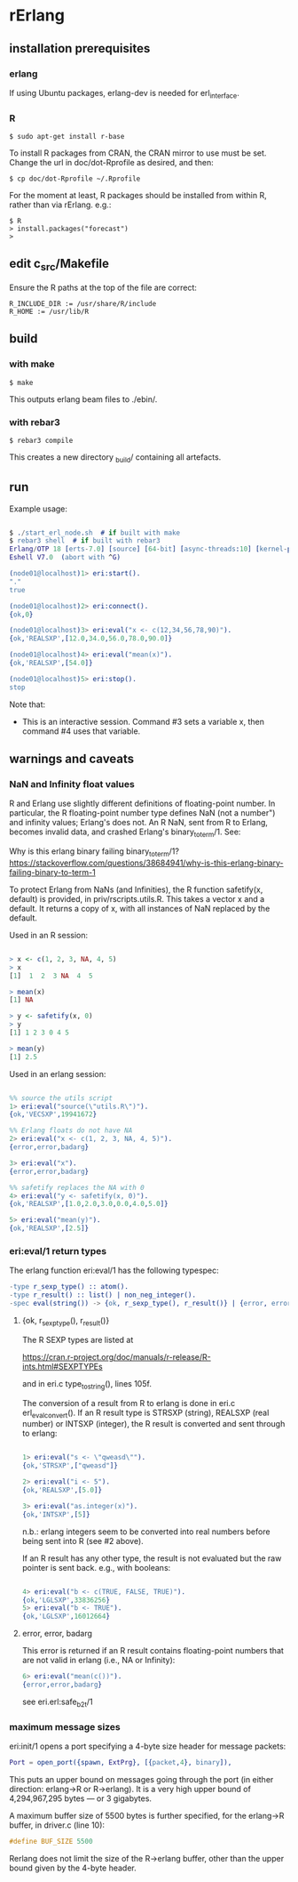 * rErlang

** installation prerequisites

*** erlang

If using Ubuntu packages, erlang-dev is needed for erl_interface.

*** R

#+BEGIN_SRC
    $ sudo apt-get install r-base
#+END_SRC

To install R packages from CRAN, the CRAN mirror to use must be set.  Change the url in doc/dot-Rprofile as desired, and then:

#+BEGIN_SRC
    $ cp doc/dot-Rprofile ~/.Rprofile
#+END_SRC

For the moment at least, R packages should be installed from within R, rather than via rErlang.  e.g.:

#+BEGIN_SRC
    $ R
    > install.packages("forecast")
    >
#+END_SRC

** edit c_src/Makefile

Ensure the R paths at the top of the file are correct:

#+BEGIN_SRC
    R_INCLUDE_DIR := /usr/share/R/include
    R_HOME := /usr/lib/R
#+END_SRC

** build

*** with make

#+BEGIN_SRC
    $ make
#+END_SRC

This outputs erlang beam files to ./ebin/.

*** with rebar3

#+BEGIN_SRC
    $ rebar3 compile
#+END_SRC

This creates a new directory _build/ containing all artefacts.

** run

Example usage:

#+BEGIN_SRC erlang

    $ ./start_erl_node.sh  # if built with make
    $ rebar3 shell  # if built with rebar3
    Erlang/OTP 18 [erts-7.0] [source] [64-bit] [async-threads:10] [kernel-poll:false]
    Eshell V7.0  (abort with ^G)
    
    (node01@localhost)1> eri:start().
    "."
    true
    
    (node01@localhost)2> eri:connect().
    {ok,0}
    
    (node01@localhost)3> eri:eval("x <- c(12,34,56,78,90)").
    {ok,'REALSXP',[12.0,34.0,56.0,78.0,90.0]}
    
    (node01@localhost)4> eri:eval("mean(x)").
    {ok,'REALSXP',[54.0]}
    
    (node01@localhost)5> eri:stop().
    stop

#+END_SRC

Note that:

- This is an interactive session.  Command #3 sets a variable x, then command #4 uses that variable.

** warnings and caveats

*** NaN and Infinity float values

R and Erlang use slightly different definitions of floating-point number.  In particular, the R floating-point number type defines NaN (not a number") and infinity values; Erlang's does not.  An R NaN, sent from R to Erlang, becomes invalid data, and crashed Erlang's binary_to_term/1.  See:

Why is this erlang binary failing binary_to_term/1?
https://stackoverflow.com/questions/38684941/why-is-this-erlang-binary-failing-binary-to-term-1

To protect Erlang from NaNs (and Infinities), the R function safetify(x, default) is provided, in priv/rscripts.utils.R.  This takes a vector x and a default.  It returns a copy of x, with all instances of NaN replaced by the default.

Used in an R session:

#+BEGIN_SRC R

    > x <- c(1, 2, 3, NA, 4, 5)
    > x
    [1]  1  2  3 NA  4  5
    
    > mean(x)
    [1] NA
    
    > y <- safetify(x, 0)
    > y
    [1] 1 2 3 0 4 5
    
    > mean(y)
    [1] 2.5

#+END_SRC

Used in an erlang session:

#+BEGIN_SRC erlang

    %% source the utils script
    1> eri:eval("source(\"utils.R\")").
    {ok,'VECSXP',19941672}

    %% Erlang floats do not have NA
    2> eri:eval("x <- c(1, 2, 3, NA, 4, 5)").
    {error,error,badarg}

    3> eri:eval("x").
    {error,error,badarg}

    %% safetify replaces the NA with 0
    4> eri:eval("y <- safetify(x, 0)").
    {ok,'REALSXP',[1.0,2.0,3.0,0.0,4.0,5.0]}

    5> eri:eval("mean(y)").
    {ok,'REALSXP',[2.5]}

#+END_SRC

*** eri:eval/1 return types

The erlang function eri:eval/1 has the following typespec:

#+BEGIN_SRC erlang
-type r_sexp_type() :: atom().
-type r_result() :: list() | non_neg_integer().
-spec eval(string()) -> {ok, r_sexp_type(), r_result()} | {error, error, badarg}.
#+END_SRC

**** {ok, r_sexp_type(), r_result()}

The R SEXP types are listed at

    https://cran.r-project.org/doc/manuals/r-release/R-ints.html#SEXPTYPEs

and in eri.c type_to_string(), lines 105f.

The conversion of a result from R to erlang is done in eri.c erl_eval_convert().  If an R result type is STRSXP (string), REALSXP (real number) or INTSXP (integer), the R result is converted and sent through to erlang:

#+BEGIN_SRC erlang

    1> eri:eval("s <- \"qweasd\"").
    {ok,'STRSXP',["qweasd"]}
    
    2> eri:eval("i <- 5").
    {ok,'REALSXP',[5.0]}
    
    3> eri:eval("as.integer(x)").
    {ok,'INTSXP',[5]}

#+END_SRC

n.b.: erlang integers seem to be converted into real numbers before being sent into R (see #2 above).

If an R result has any other type, the result is not evaluated but the raw pointer is sent back.  e.g., with booleans:

#+BEGIN_SRC erlang 

    4> eri:eval("b <- c(TRUE, FALSE, TRUE)").
    {ok,'LGLSXP',33836256}
    5> eri:eval("b <- TRUE").
    {ok,'LGLSXP',16012664}

#+END_SRC

**** error, error, badarg

This error is returned if an R result contains floating-point numbers that are not valid in erlang (i.e., NA or Infinity):

#+BEGIN_SRC erlang 
    6> eri:eval("mean(c())").
    {error,error,badarg}
#+END_SRC 

see eri.erl:safe_b2t/1

*** maximum message sizes

eri:init/1 opens a port specifying a 4-byte size header for message packets:

#+BEGIN_SRC erlang 
    Port = open_port({spawn, ExtPrg}, [{packet,4}, binary]),
#+END_SRC

This puts an upper bound on messages going through the port (in either direction: erlang->R or R->erlang).  It is a very high upper bound of 4,294,967,295 bytes --- or 3 gigabytes.

A maximum buffer size of 5500 bytes is further specified, for the erlang->R buffer, in driver.c (line 10):

#+BEGIN_SRC C 
    #define BUF_SIZE 5500
#+END_SRC

Rerlang does not limit the size of the R->erlang buffer, other than the upper bound given by the 4-byte header.
